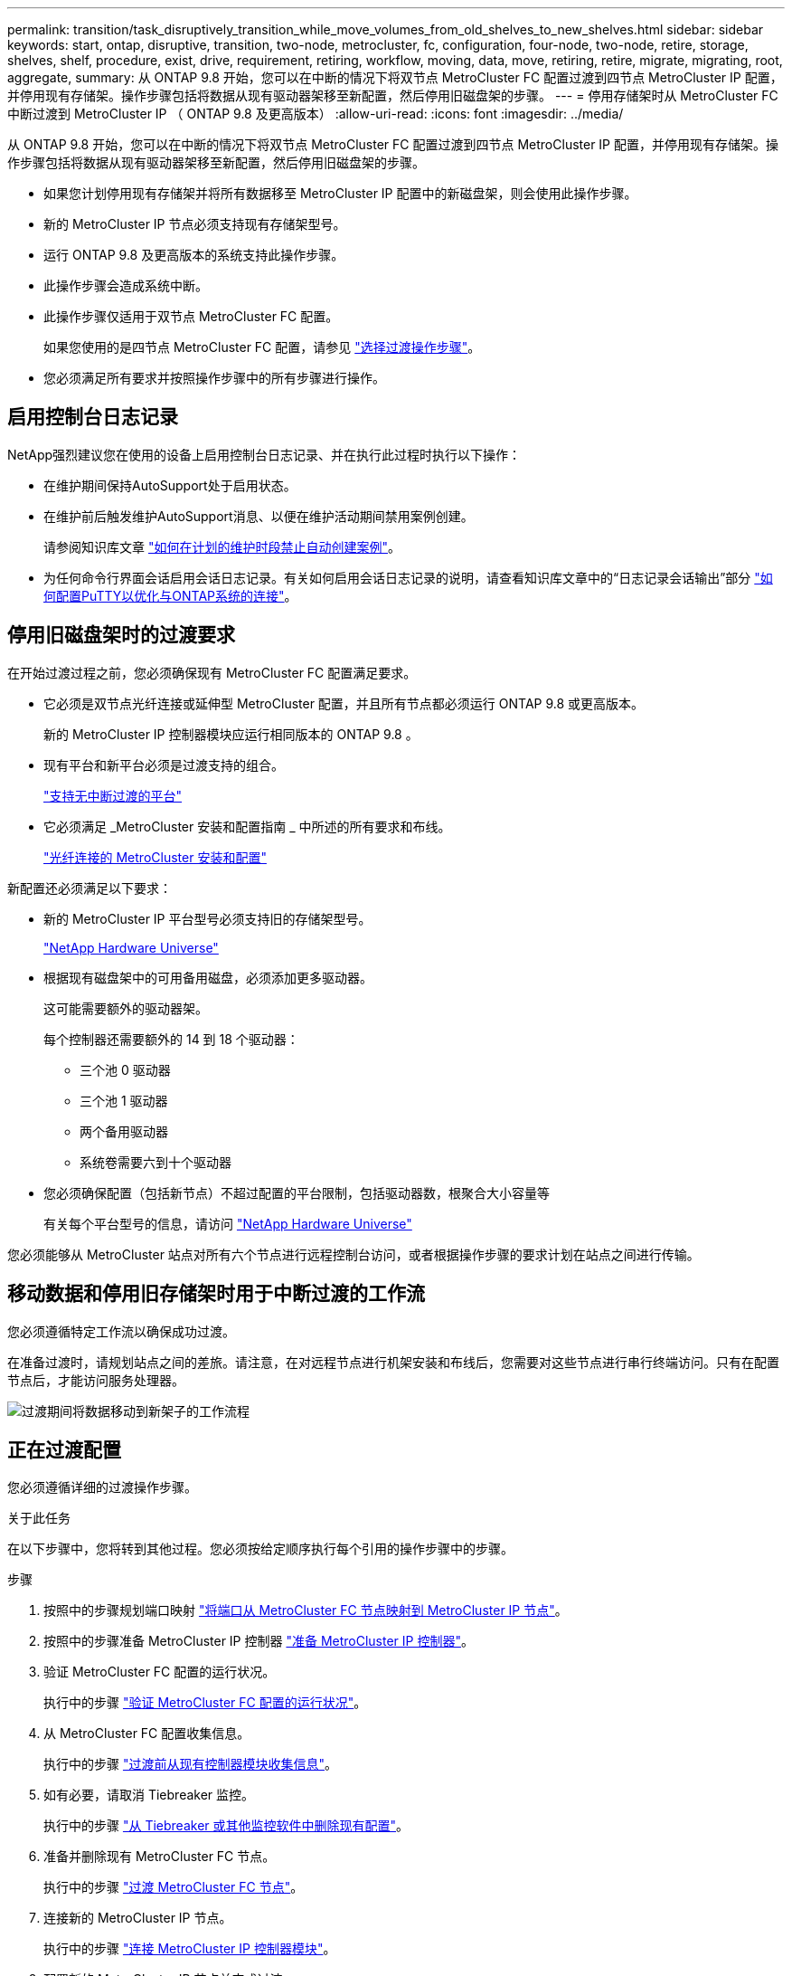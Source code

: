 ---
permalink: transition/task_disruptively_transition_while_move_volumes_from_old_shelves_to_new_shelves.html 
sidebar: sidebar 
keywords: start, ontap, disruptive, transition, two-node, metrocluster, fc, configuration, four-node, two-node, retire, storage, shelves, shelf, procedure, exist, drive, requirement, retiring, workflow, moving, data, move, retiring, retire, migrate, migrating, root, aggregate, 
summary: 从 ONTAP 9.8 开始，您可以在中断的情况下将双节点 MetroCluster FC 配置过渡到四节点 MetroCluster IP 配置，并停用现有存储架。操作步骤包括将数据从现有驱动器架移至新配置，然后停用旧磁盘架的步骤。 
---
= 停用存储架时从 MetroCluster FC 中断过渡到 MetroCluster IP （ ONTAP 9.8 及更高版本）
:allow-uri-read: 
:icons: font
:imagesdir: ../media/


[role="lead"]
从 ONTAP 9.8 开始，您可以在中断的情况下将双节点 MetroCluster FC 配置过渡到四节点 MetroCluster IP 配置，并停用现有存储架。操作步骤包括将数据从现有驱动器架移至新配置，然后停用旧磁盘架的步骤。

* 如果您计划停用现有存储架并将所有数据移至 MetroCluster IP 配置中的新磁盘架，则会使用此操作步骤。
* 新的 MetroCluster IP 节点必须支持现有存储架型号。
* 运行 ONTAP 9.8 及更高版本的系统支持此操作步骤。
* 此操作步骤会造成系统中断。
* 此操作步骤仅适用于双节点 MetroCluster FC 配置。
+
如果您使用的是四节点 MetroCluster FC 配置，请参见 link:concept_choosing_your_transition_procedure_mcc_transition.html["选择过渡操作步骤"]。

* 您必须满足所有要求并按照操作步骤中的所有步骤进行操作。




== 启用控制台日志记录

NetApp强烈建议您在使用的设备上启用控制台日志记录、并在执行此过程时执行以下操作：

* 在维护期间保持AutoSupport处于启用状态。
* 在维护前后触发维护AutoSupport消息、以便在维护活动期间禁用案例创建。
+
请参阅知识库文章 link:https://kb.netapp.com/Support_Bulletins/Customer_Bulletins/SU92["如何在计划的维护时段禁止自动创建案例"^]。

* 为任何命令行界面会话启用会话日志记录。有关如何启用会话日志记录的说明，请查看知识库文章中的“日志记录会话输出”部分 link:https://kb.netapp.com/on-prem/ontap/Ontap_OS/OS-KBs/How_to_configure_PuTTY_for_optimal_connectivity_to_ONTAP_systems["如何配置PuTTY以优化与ONTAP系统的连接"^]。




== 停用旧磁盘架时的过渡要求

在开始过渡过程之前，您必须确保现有 MetroCluster FC 配置满足要求。

* 它必须是双节点光纤连接或延伸型 MetroCluster 配置，并且所有节点都必须运行 ONTAP 9.8 或更高版本。
+
新的 MetroCluster IP 控制器模块应运行相同版本的 ONTAP 9.8 。

* 现有平台和新平台必须是过渡支持的组合。
+
link:concept_supported_platforms_for_transition.html["支持无中断过渡的平台"]

* 它必须满足 _MetroCluster 安装和配置指南 _ 中所述的所有要求和布线。
+
link:../install-fc/index.html["光纤连接的 MetroCluster 安装和配置"]



新配置还必须满足以下要求：

* 新的 MetroCluster IP 平台型号必须支持旧的存储架型号。
+
https://hwu.netapp.com["NetApp Hardware Universe"^]

* 根据现有磁盘架中的可用备用磁盘，必须添加更多驱动器。
+
这可能需要额外的驱动器架。

+
每个控制器还需要额外的 14 到 18 个驱动器：

+
** 三个池 0 驱动器
** 三个池 1 驱动器
** 两个备用驱动器
** 系统卷需要六到十个驱动器


* 您必须确保配置（包括新节点）不超过配置的平台限制，包括驱动器数，根聚合大小容量等
+
有关每个平台型号的信息，请访问 https://hwu.netapp.com["NetApp Hardware Universe"^]



您必须能够从 MetroCluster 站点对所有六个节点进行远程控制台访问，或者根据操作步骤的要求计划在站点之间进行传输。



== 移动数据和停用旧存储架时用于中断过渡的工作流

您必须遵循特定工作流以确保成功过渡。

在准备过渡时，请规划站点之间的差旅。请注意，在对远程节点进行机架安装和布线后，您需要对这些节点进行串行终端访问。只有在配置节点后，才能访问服务处理器。

image::../media/workflow_2n_transition_moving_data_to_new_shelves.png[过渡期间将数据移动到新架子的工作流程]



== 正在过渡配置

您必须遵循详细的过渡操作步骤。

.关于此任务
在以下步骤中，您将转到其他过程。您必须按给定顺序执行每个引用的操作步骤中的步骤。

.步骤
. 按照中的步骤规划端口映射 link:../transition/concept_requirements_for_fc_to_ip_transition_2n_mcc_transition.html#mapping-ports-from-the-metrocluster-fc-nodes-to-the-metrocluster-ip-nodes["将端口从 MetroCluster FC 节点映射到 MetroCluster IP 节点"]。
. 按照中的步骤准备 MetroCluster IP 控制器 link:../transition/concept_requirements_for_fc_to_ip_transition_2n_mcc_transition.html#preparing-the-metrocluster-ip-controllers["准备 MetroCluster IP 控制器"]。
. 验证 MetroCluster FC 配置的运行状况。
+
执行中的步骤 link:../transition/concept_requirements_for_fc_to_ip_transition_2n_mcc_transition.html#verifying-the-health-of-the-metrocluster-fc-configuration["验证 MetroCluster FC 配置的运行状况"]。

. 从 MetroCluster FC 配置收集信息。
+
执行中的步骤 link:task_transition_the_mcc_fc_nodes_2n_mcc_transition_supertask.html#gathering-information-from-the-existing-controller-modules-before-the-transition["过渡前从现有控制器模块收集信息"]。

. 如有必要，请取消 Tiebreaker 监控。
+
执行中的步骤 link:../transition/concept_requirements_for_fc_to_ip_transition_2n_mcc_transition.html#verifying-the-health-of-the-metrocluster-fc-configuration["从 Tiebreaker 或其他监控软件中删除现有配置"]。

. 准备并删除现有 MetroCluster FC 节点。
+
执行中的步骤 link:task_transition_the_mcc_fc_nodes_2n_mcc_transition_supertask.html["过渡 MetroCluster FC 节点"]。

. 连接新的 MetroCluster IP 节点。
+
执行中的步骤 link:task_connect_the_mcc_ip_controller_modules_2n_mcc_transition_supertask.html["连接 MetroCluster IP 控制器模块"]。

. 配置新的 MetroCluster IP 节点并完成过渡。
+
执行中的步骤 link:task_configure_the_new_nodes_and_complete_transition.html["配置新节点并完成过渡"]。





== 迁移根聚合

过渡完成后，将剩余的现有根聚合从 MetroCluster FC 配置迁移到 MetroCluster IP 配置中的新磁盘架。

.关于此任务
此任务会将 node_A_1-FC 和 node_B_1-FC 的根聚合移至新 MetroCluster IP 控制器所拥有的磁盘架：

.步骤
. 将新本地存储架上的池 0 磁盘分配给要迁移根的控制器（例如，如果正在迁移 node_A_1-FC 的根，请将新存储架上的池 0 磁盘分配给 node_A_1-IP ）
+
请注意， migration_disks 不会重新创建根镜像 _ ，因此在发出迁移命令之前，无需分配池 1 磁盘

. 将权限模式设置为高级：
+
`set priv advanced`

. 迁移根聚合：
+
`ssystem node migrate-root -node node-name -disklist disk-id1 ， disk-id2 ， diskn -raid-type raid-type`

+
** node-name 是根聚合要迁移到的节点。
** 磁盘 ID 用于标识新磁盘架上的池 0 磁盘。
** RAID 类型通常与现有根聚合的 RAID 类型相同。
** 您可以使用命令 `job show -idjob-id-instance` 检查迁移状态，其中 job-id 是在发出 migrate-root 命令时提供的值。
+
例如，如果 node_A_1-FC 的根聚合包含三个具有 raid_dp 的磁盘，则可使用以下命令将根迁移到新磁盘架 11 ：

+
[listing]
----
system node migrate-root -node node_A_1-IP -disklist 3.11.0,3.11.1,3.11.2 -raid-type raid_dp
----


. 请等待迁移操作完成，然后节点自动重新启动。
. 在直接连接到远程集群的新磁盘架上为根聚合分配池 1 磁盘。
. 镜像迁移的根聚合。
. 等待根聚合完成重新同步。
+
您可以使用 storage aggregate show 命令检查聚合的同步状态。

. 对另一个根聚合重复上述步骤。




== 迁移数据聚合

在新磁盘架上创建数据聚合，然后使用卷移动将数据卷从旧磁盘架传输到新磁盘架上的聚合。

. 将数据卷移动到新控制器上的聚合，一次移动一个卷。
+
http://docs.netapp.com/platstor/topic/com.netapp.doc.hw-upgrade-controller/GUID-AFE432F6-60AD-4A79-86C0-C7D12957FA63.html["创建聚合并将卷移动到新节点"^]





== 停用从 node_A_1-FC 和 node_A_2-FC 移动的磁盘架

您可以从原始 MetroCluster FC 配置中停用旧存储架。这些磁盘架最初由 node_A_1-FC 和 node_A_2-FC 所有。

. 确定 cluster_B 上旧磁盘架上需要删除的聚合。
+
在此示例中，以下数据聚合由 MetroCluster FC cluster_B 托管，需要删除： aggr_data_A1 和 aggr_data_A2 。

+

NOTE: 您需要执行这些步骤来确定磁盘架上的数据聚合，使其脱机和删除。此示例仅适用于一个集群。

+
[listing]
----
cluster_B::> aggr show

Aggregate     Size Available Used% State   #Vols  Nodes            RAID Status
--------- -------- --------- ----- ------- ------ ---------------- ------------
aggr0_node_A_1-FC
           349.0GB   16.83GB   95% online       1 node_A_1-IP      raid_dp,
                                                                   mirrored,
                                                                   normal
aggr0_node_A_2-IP
           349.0GB   16.83GB   95% online       1 node_A_2-IP      raid_dp,
                                                                   mirrored,
                                                                   normal
...
8 entries were displayed.

cluster_B::>
----
. 检查数据聚合是否包含任何 MDV_aud 卷，并在删除这些聚合之前将其删除。
+
您必须删除 MDV_aud 卷，因为它们无法移动。

. 使每个聚合脱机，然后将其删除：
+
.. 使聚合脱机：
+
`storage aggregate offline -aggregate aggregate-name`

+
以下示例显示了聚合 node_B_1_aggr0 正在脱机：

+
[listing]
----
cluster_B::> storage aggregate offline -aggregate node_B_1_aggr0

Aggregate offline successful on aggregate: node_B_1_aggr0
----
.. 删除聚合：
+
`storage aggregate delete -aggregate aggregate-name`

+
出现提示时，您可以销毁丛。

+
以下示例显示了要删除的聚合 node_B_1_aggr0 。

+
[listing]
----
cluster_B::> storage aggregate delete -aggregate node_B_1_aggr0
Warning: Are you sure you want to destroy aggregate "node_B_1_aggr0"? {y|n}: y
[Job 123] Job succeeded: DONE

cluster_B::>
----


. 删除所有聚合后，关闭电源，断开连接并卸下磁盘架。
. 重复上述步骤以停用 cluster_A 磁盘架。




== 正在完成过渡

删除旧控制器模块后，您可以完成过渡过程。

.步骤
. 完成过渡过程：
+
执行中的步骤 link:task_return_the_system_to_normal_operation_2n_mcc_transition_supertask.html["使系统恢复正常运行"]。



